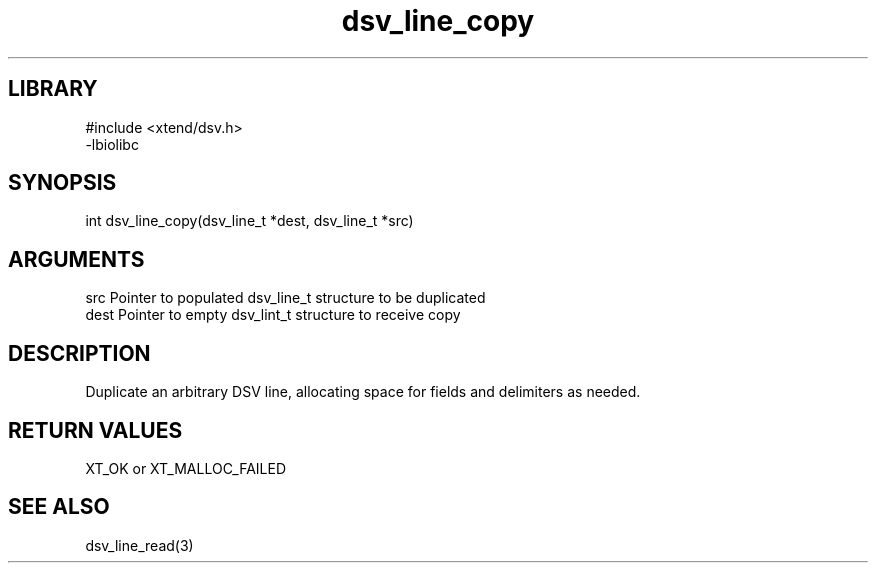 \" Generated by c2man from dsv_line_copy.c
.TH dsv_line_copy 3

.SH LIBRARY
\" Indicate #includes, library name, -L and -l flags
.nf
.na
#include <xtend/dsv.h>
-lbiolibc
.ad
.fi

\" Convention:
\" Underline anything that is typed verbatim - commands, etc.
.SH SYNOPSIS
.PP
.nf
.na
int     dsv_line_copy(dsv_line_t *dest, dsv_line_t *src)
.ad
.fi

.SH ARGUMENTS
.nf
.na
src     Pointer to populated dsv_line_t structure to be duplicated
dest    Pointer to empty dsv_lint_t structure to receive copy
.ad
.fi

.SH DESCRIPTION

Duplicate an arbitrary DSV line, allocating space for fields and
delimiters as needed.

.SH RETURN VALUES

XT_OK or XT_MALLOC_FAILED

.SH SEE ALSO

dsv_line_read(3)

